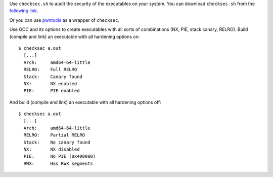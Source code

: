 Use ``checksec.sh`` to audit the security of the executables on your system. You can download ``checksec.sh`` from the `following link`_.

.. _following link: https://raw.githubusercontent.com/slimm609/checksec.sh/master/checksec

Or you can use pwntools_ as a wrapper of ``checksec``.

.. _pwntools: http://docs.pwntools.com/en/stable/commandline.html#pwn-checksec

Use GCC and its options to create executables with all sorts of combinations (NX, PIE, stack canary, RELRO). Build (compile and link) an executable with all hardening options on::

  $ checksec a.out
    [...]
    Arch:     amd64-64-little
    RELRO:    Full RELRO
    Stack:    Canary found
    NX:       NX enabled
    PIE:      PIE enabled

And build (compile and link) an executable with all hardening options off::

  $ checksec a.out
    [...]
    Arch:     amd64-64-little
    RELRO:    Partial RELRO
    Stack:    No canary found
    NX:       NX disabled
    PIE:      No PIE (0x400000)
    RWX:      Has RWX segments
